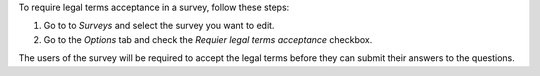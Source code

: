 To require legal terms acceptance in a survey, follow these steps:

#. Go to to *Surveys* and select the survey you want to edit.
#. Go to the *Options* tab and check the *Requier legal terms acceptance* checkbox.

The users of the survey will be required to accept the legal terms before they can
submit their answers to the questions.
